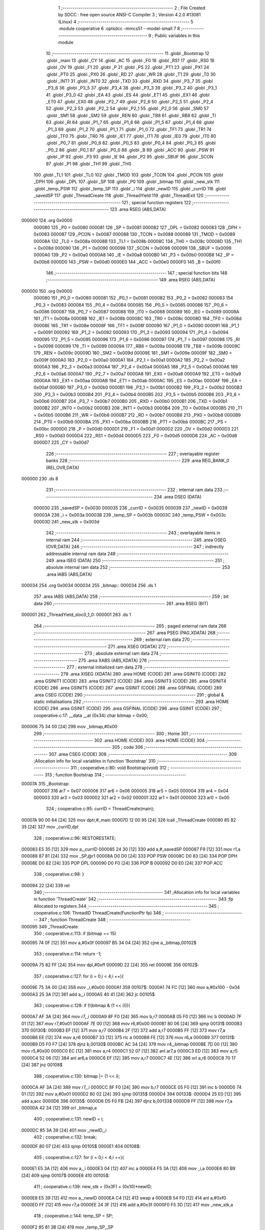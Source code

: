                                       1 ;--------------------------------------------------------
                                      2 ; File Created by SDCC : free open source ANSI-C Compiler
                                      3 ; Version 4.2.0 #13081 (Linux)
                                      4 ;--------------------------------------------------------
                                      5 	.module cooperative
                                      6 	.optsdcc -mmcs51 --model-small
                                      7 	
                                      8 ;--------------------------------------------------------
                                      9 ; Public variables in this module
                                     10 ;--------------------------------------------------------
                                     11 	.globl _Bootstrap
                                     12 	.globl _main
                                     13 	.globl _CY
                                     14 	.globl _AC
                                     15 	.globl _F0
                                     16 	.globl _RS1
                                     17 	.globl _RS0
                                     18 	.globl _OV
                                     19 	.globl _F1
                                     20 	.globl _P
                                     21 	.globl _PS
                                     22 	.globl _PT1
                                     23 	.globl _PX1
                                     24 	.globl _PT0
                                     25 	.globl _PX0
                                     26 	.globl _RD
                                     27 	.globl _WR
                                     28 	.globl _T1
                                     29 	.globl _T0
                                     30 	.globl _INT1
                                     31 	.globl _INT0
                                     32 	.globl _TXD
                                     33 	.globl _RXD
                                     34 	.globl _P3_7
                                     35 	.globl _P3_6
                                     36 	.globl _P3_5
                                     37 	.globl _P3_4
                                     38 	.globl _P3_3
                                     39 	.globl _P3_2
                                     40 	.globl _P3_1
                                     41 	.globl _P3_0
                                     42 	.globl _EA
                                     43 	.globl _ES
                                     44 	.globl _ET1
                                     45 	.globl _EX1
                                     46 	.globl _ET0
                                     47 	.globl _EX0
                                     48 	.globl _P2_7
                                     49 	.globl _P2_6
                                     50 	.globl _P2_5
                                     51 	.globl _P2_4
                                     52 	.globl _P2_3
                                     53 	.globl _P2_2
                                     54 	.globl _P2_1
                                     55 	.globl _P2_0
                                     56 	.globl _SM0
                                     57 	.globl _SM1
                                     58 	.globl _SM2
                                     59 	.globl _REN
                                     60 	.globl _TB8
                                     61 	.globl _RB8
                                     62 	.globl _TI
                                     63 	.globl _RI
                                     64 	.globl _P1_7
                                     65 	.globl _P1_6
                                     66 	.globl _P1_5
                                     67 	.globl _P1_4
                                     68 	.globl _P1_3
                                     69 	.globl _P1_2
                                     70 	.globl _P1_1
                                     71 	.globl _P1_0
                                     72 	.globl _TF1
                                     73 	.globl _TR1
                                     74 	.globl _TF0
                                     75 	.globl _TR0
                                     76 	.globl _IE1
                                     77 	.globl _IT1
                                     78 	.globl _IE0
                                     79 	.globl _IT0
                                     80 	.globl _P0_7
                                     81 	.globl _P0_6
                                     82 	.globl _P0_5
                                     83 	.globl _P0_4
                                     84 	.globl _P0_3
                                     85 	.globl _P0_2
                                     86 	.globl _P0_1
                                     87 	.globl _P0_0
                                     88 	.globl _B
                                     89 	.globl _ACC
                                     90 	.globl _PSW
                                     91 	.globl _IP
                                     92 	.globl _P3
                                     93 	.globl _IE
                                     94 	.globl _P2
                                     95 	.globl _SBUF
                                     96 	.globl _SCON
                                     97 	.globl _P1
                                     98 	.globl _TH1
                                     99 	.globl _TH0
                                    100 	.globl _TL1
                                    101 	.globl _TL0
                                    102 	.globl _TMOD
                                    103 	.globl _TCON
                                    104 	.globl _PCON
                                    105 	.globl _DPH
                                    106 	.globl _DPL
                                    107 	.globl _SP
                                    108 	.globl _P0
                                    109 	.globl _bitmap
                                    110 	.globl _new_stk
                                    111 	.globl _temp_PSW
                                    112 	.globl _temp_SP
                                    113 	.globl _i
                                    114 	.globl _newID
                                    115 	.globl _currID
                                    116 	.globl _savedSP
                                    117 	.globl _ThreadCreate
                                    118 	.globl _ThreadYield
                                    119 	.globl _ThreadExit
                                    120 ;--------------------------------------------------------
                                    121 ; special function registers
                                    122 ;--------------------------------------------------------
                                    123 	.area RSEG    (ABS,DATA)
      000000                        124 	.org 0x0000
                           000080   125 _P0	=	0x0080
                           000081   126 _SP	=	0x0081
                           000082   127 _DPL	=	0x0082
                           000083   128 _DPH	=	0x0083
                           000087   129 _PCON	=	0x0087
                           000088   130 _TCON	=	0x0088
                           000089   131 _TMOD	=	0x0089
                           00008A   132 _TL0	=	0x008a
                           00008B   133 _TL1	=	0x008b
                           00008C   134 _TH0	=	0x008c
                           00008D   135 _TH1	=	0x008d
                           000090   136 _P1	=	0x0090
                           000098   137 _SCON	=	0x0098
                           000099   138 _SBUF	=	0x0099
                           0000A0   139 _P2	=	0x00a0
                           0000A8   140 _IE	=	0x00a8
                           0000B0   141 _P3	=	0x00b0
                           0000B8   142 _IP	=	0x00b8
                           0000D0   143 _PSW	=	0x00d0
                           0000E0   144 _ACC	=	0x00e0
                           0000F0   145 _B	=	0x00f0
                                    146 ;--------------------------------------------------------
                                    147 ; special function bits
                                    148 ;--------------------------------------------------------
                                    149 	.area RSEG    (ABS,DATA)
      000000                        150 	.org 0x0000
                           000080   151 _P0_0	=	0x0080
                           000081   152 _P0_1	=	0x0081
                           000082   153 _P0_2	=	0x0082
                           000083   154 _P0_3	=	0x0083
                           000084   155 _P0_4	=	0x0084
                           000085   156 _P0_5	=	0x0085
                           000086   157 _P0_6	=	0x0086
                           000087   158 _P0_7	=	0x0087
                           000088   159 _IT0	=	0x0088
                           000089   160 _IE0	=	0x0089
                           00008A   161 _IT1	=	0x008a
                           00008B   162 _IE1	=	0x008b
                           00008C   163 _TR0	=	0x008c
                           00008D   164 _TF0	=	0x008d
                           00008E   165 _TR1	=	0x008e
                           00008F   166 _TF1	=	0x008f
                           000090   167 _P1_0	=	0x0090
                           000091   168 _P1_1	=	0x0091
                           000092   169 _P1_2	=	0x0092
                           000093   170 _P1_3	=	0x0093
                           000094   171 _P1_4	=	0x0094
                           000095   172 _P1_5	=	0x0095
                           000096   173 _P1_6	=	0x0096
                           000097   174 _P1_7	=	0x0097
                           000098   175 _RI	=	0x0098
                           000099   176 _TI	=	0x0099
                           00009A   177 _RB8	=	0x009a
                           00009B   178 _TB8	=	0x009b
                           00009C   179 _REN	=	0x009c
                           00009D   180 _SM2	=	0x009d
                           00009E   181 _SM1	=	0x009e
                           00009F   182 _SM0	=	0x009f
                           0000A0   183 _P2_0	=	0x00a0
                           0000A1   184 _P2_1	=	0x00a1
                           0000A2   185 _P2_2	=	0x00a2
                           0000A3   186 _P2_3	=	0x00a3
                           0000A4   187 _P2_4	=	0x00a4
                           0000A5   188 _P2_5	=	0x00a5
                           0000A6   189 _P2_6	=	0x00a6
                           0000A7   190 _P2_7	=	0x00a7
                           0000A8   191 _EX0	=	0x00a8
                           0000A9   192 _ET0	=	0x00a9
                           0000AA   193 _EX1	=	0x00aa
                           0000AB   194 _ET1	=	0x00ab
                           0000AC   195 _ES	=	0x00ac
                           0000AF   196 _EA	=	0x00af
                           0000B0   197 _P3_0	=	0x00b0
                           0000B1   198 _P3_1	=	0x00b1
                           0000B2   199 _P3_2	=	0x00b2
                           0000B3   200 _P3_3	=	0x00b3
                           0000B4   201 _P3_4	=	0x00b4
                           0000B5   202 _P3_5	=	0x00b5
                           0000B6   203 _P3_6	=	0x00b6
                           0000B7   204 _P3_7	=	0x00b7
                           0000B0   205 _RXD	=	0x00b0
                           0000B1   206 _TXD	=	0x00b1
                           0000B2   207 _INT0	=	0x00b2
                           0000B3   208 _INT1	=	0x00b3
                           0000B4   209 _T0	=	0x00b4
                           0000B5   210 _T1	=	0x00b5
                           0000B6   211 _WR	=	0x00b6
                           0000B7   212 _RD	=	0x00b7
                           0000B8   213 _PX0	=	0x00b8
                           0000B9   214 _PT0	=	0x00b9
                           0000BA   215 _PX1	=	0x00ba
                           0000BB   216 _PT1	=	0x00bb
                           0000BC   217 _PS	=	0x00bc
                           0000D0   218 _P	=	0x00d0
                           0000D1   219 _F1	=	0x00d1
                           0000D2   220 _OV	=	0x00d2
                           0000D3   221 _RS0	=	0x00d3
                           0000D4   222 _RS1	=	0x00d4
                           0000D5   223 _F0	=	0x00d5
                           0000D6   224 _AC	=	0x00d6
                           0000D7   225 _CY	=	0x00d7
                                    226 ;--------------------------------------------------------
                                    227 ; overlayable register banks
                                    228 ;--------------------------------------------------------
                                    229 	.area REG_BANK_0	(REL,OVR,DATA)
      000000                        230 	.ds 8
                                    231 ;--------------------------------------------------------
                                    232 ; internal ram data
                                    233 ;--------------------------------------------------------
                                    234 	.area DSEG    (DATA)
                           000030   235 _savedSP	=	0x0030
                           000035   236 _currID	=	0x0035
                           000039   237 _newID	=	0x0039
                           00003A   238 _i	=	0x003a
                           00003B   239 _temp_SP	=	0x003b
                           00003C   240 _temp_PSW	=	0x003c
                           00003D   241 _new_stk	=	0x003d
                                    242 ;--------------------------------------------------------
                                    243 ; overlayable items in internal ram
                                    244 ;--------------------------------------------------------
                                    245 	.area	OSEG    (OVR,DATA)
                                    246 ;--------------------------------------------------------
                                    247 ; indirectly addressable internal ram data
                                    248 ;--------------------------------------------------------
                                    249 	.area ISEG    (DATA)
                                    250 ;--------------------------------------------------------
                                    251 ; absolute internal ram data
                                    252 ;--------------------------------------------------------
                                    253 	.area IABS    (ABS,DATA)
      000034                        254 	.org 0x0034
      000034                        255 _bitmap::
      000034                        256 	.ds 1
                                    257 	.area IABS    (ABS,DATA)
                                    258 ;--------------------------------------------------------
                                    259 ; bit data
                                    260 ;--------------------------------------------------------
                                    261 	.area BSEG    (BIT)
      000001                        262 _ThreadYield_sloc0_1_0:
      000001                        263 	.ds 1
                                    264 ;--------------------------------------------------------
                                    265 ; paged external ram data
                                    266 ;--------------------------------------------------------
                                    267 	.area PSEG    (PAG,XDATA)
                                    268 ;--------------------------------------------------------
                                    269 ; external ram data
                                    270 ;--------------------------------------------------------
                                    271 	.area XSEG    (XDATA)
                                    272 ;--------------------------------------------------------
                                    273 ; absolute external ram data
                                    274 ;--------------------------------------------------------
                                    275 	.area XABS    (ABS,XDATA)
                                    276 ;--------------------------------------------------------
                                    277 ; external initialized ram data
                                    278 ;--------------------------------------------------------
                                    279 	.area XISEG   (XDATA)
                                    280 	.area HOME    (CODE)
                                    281 	.area GSINIT0 (CODE)
                                    282 	.area GSINIT1 (CODE)
                                    283 	.area GSINIT2 (CODE)
                                    284 	.area GSINIT3 (CODE)
                                    285 	.area GSINIT4 (CODE)
                                    286 	.area GSINIT5 (CODE)
                                    287 	.area GSINIT  (CODE)
                                    288 	.area GSFINAL (CODE)
                                    289 	.area CSEG    (CODE)
                                    290 ;--------------------------------------------------------
                                    291 ; global & static initialisations
                                    292 ;--------------------------------------------------------
                                    293 	.area HOME    (CODE)
                                    294 	.area GSINIT  (CODE)
                                    295 	.area GSFINAL (CODE)
                                    296 	.area GSINIT  (CODE)
                                    297 ;	cooperative.c:17: __data __at (0x34) char bitmap = 0x00;
      000006 75 34 00         [24]  298 	mov	_bitmap,#0x00
                                    299 ;--------------------------------------------------------
                                    300 ; Home
                                    301 ;--------------------------------------------------------
                                    302 	.area HOME    (CODE)
                                    303 	.area HOME    (CODE)
                                    304 ;--------------------------------------------------------
                                    305 ; code
                                    306 ;--------------------------------------------------------
                                    307 	.area CSEG    (CODE)
                                    308 ;------------------------------------------------------------
                                    309 ;Allocation info for local variables in function 'Bootstrap'
                                    310 ;------------------------------------------------------------
                                    311 ;	cooperative.c:80: void Bootstrap(void)
                                    312 ;	-----------------------------------------
                                    313 ;	 function Bootstrap
                                    314 ;	-----------------------------------------
      00007A                        315 _Bootstrap:
                           000007   316 	ar7 = 0x07
                           000006   317 	ar6 = 0x06
                           000005   318 	ar5 = 0x05
                           000004   319 	ar4 = 0x04
                           000003   320 	ar3 = 0x03
                           000002   321 	ar2 = 0x02
                           000001   322 	ar1 = 0x01
                           000000   323 	ar0 = 0x00
                                    324 ;	cooperative.c:95: currID = ThreadCreate(main);
      00007A 90 00 64         [24]  325 	mov	dptr,#_main
      00007D 12 00 95         [24]  326 	lcall	_ThreadCreate
      000080 85 82 35         [24]  327 	mov	_currID,dpl
                                    328 ;	cooperative.c:96: RESTORESTATE;
      000083 E5 35            [12]  329 	mov	a,_currID
      000085 24 30            [12]  330 	add	a,#_savedSP
      000087 F9               [12]  331 	mov	r1,a
      000088 87 81            [24]  332 	mov	_SP,@r1
      00008A D0 D0            [24]  333 	POP PSW 
      00008C D0 83            [24]  334 	POP DPH 
      00008E D0 82            [24]  335 	POP DPL 
      000090 D0 F0            [24]  336 	POP B 
      000092 D0 E0            [24]  337 	POP ACC 
                                    338 ;	cooperative.c:98: }
      000094 22               [24]  339 	ret
                                    340 ;------------------------------------------------------------
                                    341 ;Allocation info for local variables in function 'ThreadCreate'
                                    342 ;------------------------------------------------------------
                                    343 ;fp                        Allocated to registers 
                                    344 ;------------------------------------------------------------
                                    345 ;	cooperative.c:106: ThreadID ThreadCreate(FunctionPtr fp)
                                    346 ;	-----------------------------------------
                                    347 ;	 function ThreadCreate
                                    348 ;	-----------------------------------------
      000095                        349 _ThreadCreate:
                                    350 ;	cooperative.c:113: if (bitmap == 15)
      000095 74 0F            [12]  351 	mov	a,#0x0f
      000097 B5 34 04         [24]  352 	cjne	a,_bitmap,00102$
                                    353 ;	cooperative.c:114: return -1;
      00009A 75 82 FF         [24]  354 	mov	dpl,#0xff
      00009D 22               [24]  355 	ret
      00009E                        356 00102$:
                                    357 ;	cooperative.c:127: for (i = 0;i < 4;i ++){
      00009E 75 3A 00         [24]  358 	mov	_i,#0x00
      0000A1                        359 00107$:
      0000A1 74 FC            [12]  360 	mov	a,#0x100 - 0x04
      0000A3 25 3A            [12]  361 	add	a,_i
      0000A5 40 41            [24]  362 	jc	00105$
                                    363 ;	cooperative.c:128: if (!(bitmap & (1 << i))){
      0000A7 AF 3A            [24]  364 	mov	r7,_i
      0000A9 8F F0            [24]  365 	mov	b,r7
      0000AB 05 F0            [12]  366 	inc	b
      0000AD 7F 01            [12]  367 	mov	r7,#0x01
      0000AF 7E 00            [12]  368 	mov	r6,#0x00
      0000B1 80 06            [24]  369 	sjmp	00131$
      0000B3                        370 00130$:
      0000B3 EF               [12]  371 	mov	a,r7
      0000B4 2F               [12]  372 	add	a,r7
      0000B5 FF               [12]  373 	mov	r7,a
      0000B6 EE               [12]  374 	mov	a,r6
      0000B7 33               [12]  375 	rlc	a
      0000B8 FE               [12]  376 	mov	r6,a
      0000B9                        377 00131$:
      0000B9 D5 F0 F7         [24]  378 	djnz	b,00130$
      0000BC AC 34            [24]  379 	mov	r4,_bitmap
      0000BE 7D 00            [12]  380 	mov	r5,#0x00
      0000C0 EC               [12]  381 	mov	a,r4
      0000C1 52 07            [12]  382 	anl	ar7,a
      0000C3 ED               [12]  383 	mov	a,r5
      0000C4 52 06            [12]  384 	anl	ar6,a
      0000C6 EF               [12]  385 	mov	a,r7
      0000C7 4E               [12]  386 	orl	a,r6
      0000C8 70 17            [24]  387 	jnz	00108$
                                    388 ;	cooperative.c:130: bitmap |= (1 << i);
      0000CA AF 3A            [24]  389 	mov	r7,_i
      0000CC 8F F0            [24]  390 	mov	b,r7
      0000CE 05 F0            [12]  391 	inc	b
      0000D0 74 01            [12]  392 	mov	a,#0x01
      0000D2 80 02            [24]  393 	sjmp	00135$
      0000D4                        394 00133$:
      0000D4 25 E0            [12]  395 	add	a,acc
      0000D6                        396 00135$:
      0000D6 D5 F0 FB         [24]  397 	djnz	b,00133$
      0000D9 FF               [12]  398 	mov	r7,a
      0000DA 42 34            [12]  399 	orl	_bitmap,a
                                    400 ;	cooperative.c:131: newID = i;
      0000DC 85 3A 39         [24]  401 	mov	_newID,_i
                                    402 ;	cooperative.c:132: break;
      0000DF 80 07            [24]  403 	sjmp	00105$
      0000E1                        404 00108$:
                                    405 ;	cooperative.c:127: for (i = 0;i < 4;i ++){
      0000E1 E5 3A            [12]  406 	mov	a,_i
      0000E3 04               [12]  407 	inc	a
      0000E4 F5 3A            [12]  408 	mov	_i,a
      0000E6 80 B9            [24]  409 	sjmp	00107$
      0000E8                        410 00105$:
                                    411 ;	cooperative.c:139: new_stk = (0x3F) + (0x10)*newID;
      0000E8 E5 39            [12]  412 	mov	a,_newID
      0000EA C4               [12]  413 	swap	a
      0000EB 54 F0            [12]  414 	anl	a,#0xf0
      0000ED FF               [12]  415 	mov	r7,a
      0000EE 24 3F            [12]  416 	add	a,#0x3f
      0000F0 F5 3D            [12]  417 	mov	_new_stk,a
                                    418 ;	cooperative.c:144: temp_SP = SP;
      0000F2 85 81 3B         [24]  419 	mov	_temp_SP,_SP
                                    420 ;	cooperative.c:145: SP = new_stk;
      0000F5 85 3D 81         [24]  421 	mov	_SP,_new_stk
                                    422 ;	cooperative.c:159: __endasm;
      0000F8 C0 82            [24]  423 	PUSH	DPL
      0000FA C0 83            [24]  424 	PUSH	DPH
                                    425 ;	cooperative.c:173: __endasm;
      0000FC 74 00            [12]  426 	MOV	A, #0
      0000FE C0 E0            [24]  427 	PUSH	ACC
      000100 C0 E0            [24]  428 	PUSH	ACC
      000102 C0 E0            [24]  429 	PUSH	ACC
      000104 C0 E0            [24]  430 	PUSH	ACC
                                    431 ;	cooperative.c:187: temp_PSW = PSW;
      000106 85 D0 3C         [24]  432 	mov	_temp_PSW,_PSW
                                    433 ;	cooperative.c:188: PSW = newID << 3;
      000109 E5 39            [12]  434 	mov	a,_newID
      00010B FF               [12]  435 	mov	r7,a
      00010C C4               [12]  436 	swap	a
      00010D 03               [12]  437 	rr	a
      00010E 54 F8            [12]  438 	anl	a,#0xf8
      000110 F5 D0            [12]  439 	mov	_PSW,a
                                    440 ;	cooperative.c:191: __endasm;
      000112 C0 D0            [24]  441 	PUSH	PSW
                                    442 ;	cooperative.c:192: PSW = temp_PSW;
      000114 85 3C D0         [24]  443 	mov	_PSW,_temp_PSW
                                    444 ;	cooperative.c:197: savedSP[newID] = SP;
      000117 E5 39            [12]  445 	mov	a,_newID
      000119 24 30            [12]  446 	add	a,#_savedSP
      00011B F8               [12]  447 	mov	r0,a
      00011C A6 81            [24]  448 	mov	@r0,_SP
                                    449 ;	cooperative.c:201: SP = temp_SP;
      00011E 85 3B 81         [24]  450 	mov	_SP,_temp_SP
                                    451 ;	cooperative.c:205: return newID;
      000121 85 39 82         [24]  452 	mov	dpl,_newID
                                    453 ;	cooperative.c:208: }
      000124 22               [24]  454 	ret
                                    455 ;------------------------------------------------------------
                                    456 ;Allocation info for local variables in function 'ThreadYield'
                                    457 ;------------------------------------------------------------
                                    458 ;	cooperative.c:217: void ThreadYield(void)
                                    459 ;	-----------------------------------------
                                    460 ;	 function ThreadYield
                                    461 ;	-----------------------------------------
      000125                        462 _ThreadYield:
                                    463 ;	cooperative.c:219: SAVESTATE;
      000125 C0 E0            [24]  464 	PUSH ACC 
      000127 C0 F0            [24]  465 	PUSH B 
      000129 C0 82            [24]  466 	PUSH DPL 
      00012B C0 83            [24]  467 	PUSH DPH 
      00012D C0 D0            [24]  468 	PUSH PSW 
      00012F E5 35            [12]  469 	mov	a,_currID
      000131 24 30            [12]  470 	add	a,#_savedSP
      000133 F8               [12]  471 	mov	r0,a
      000134 A6 81            [24]  472 	mov	@r0,_SP
                                    473 ;	cooperative.c:220: do
      000136                        474 00103$:
                                    475 ;	cooperative.c:232: currID = ((currID >= 3)? 0 : (currID + 1));
      000136 C3               [12]  476 	clr	c
      000137 E5 35            [12]  477 	mov	a,_currID
      000139 94 03            [12]  478 	subb	a,#0x03
      00013B 92 01            [24]  479 	mov	_ThreadYield_sloc0_1_0,c
      00013D 40 06            [24]  480 	jc	00108$
      00013F 7E 00            [12]  481 	mov	r6,#0x00
      000141 7F 00            [12]  482 	mov	r7,#0x00
      000143 80 09            [24]  483 	sjmp	00109$
      000145                        484 00108$:
      000145 AD 35            [24]  485 	mov	r5,_currID
      000147 0D               [12]  486 	inc	r5
      000148 ED               [12]  487 	mov	a,r5
      000149 FE               [12]  488 	mov	r6,a
      00014A 33               [12]  489 	rlc	a
      00014B 95 E0            [12]  490 	subb	a,acc
      00014D FF               [12]  491 	mov	r7,a
      00014E                        492 00109$:
      00014E 8E 35            [24]  493 	mov	_currID,r6
                                    494 ;	cooperative.c:233: if (bitmap & (1 << currID)){
      000150 AF 35            [24]  495 	mov	r7,_currID
      000152 8F F0            [24]  496 	mov	b,r7
      000154 05 F0            [12]  497 	inc	b
      000156 7F 01            [12]  498 	mov	r7,#0x01
      000158 7E 00            [12]  499 	mov	r6,#0x00
      00015A 80 06            [24]  500 	sjmp	00124$
      00015C                        501 00123$:
      00015C EF               [12]  502 	mov	a,r7
      00015D 2F               [12]  503 	add	a,r7
      00015E FF               [12]  504 	mov	r7,a
      00015F EE               [12]  505 	mov	a,r6
      000160 33               [12]  506 	rlc	a
      000161 FE               [12]  507 	mov	r6,a
      000162                        508 00124$:
      000162 D5 F0 F7         [24]  509 	djnz	b,00123$
      000165 AC 34            [24]  510 	mov	r4,_bitmap
      000167 7D 00            [12]  511 	mov	r5,#0x00
      000169 EC               [12]  512 	mov	a,r4
      00016A 52 07            [12]  513 	anl	ar7,a
      00016C ED               [12]  514 	mov	a,r5
      00016D 52 06            [12]  515 	anl	ar6,a
      00016F EF               [12]  516 	mov	a,r7
      000170 4E               [12]  517 	orl	a,r6
      000171 60 C3            [24]  518 	jz	00103$
                                    519 ;	cooperative.c:238: RESTORESTATE;
      000173 E5 35            [12]  520 	mov	a,_currID
      000175 24 30            [12]  521 	add	a,#_savedSP
      000177 F9               [12]  522 	mov	r1,a
      000178 87 81            [24]  523 	mov	_SP,@r1
      00017A D0 D0            [24]  524 	POP PSW 
      00017C D0 83            [24]  525 	POP DPH 
      00017E D0 82            [24]  526 	POP DPL 
      000180 D0 F0            [24]  527 	POP B 
      000182 D0 E0            [24]  528 	POP ACC 
                                    529 ;	cooperative.c:239: }
      000184 22               [24]  530 	ret
                                    531 ;------------------------------------------------------------
                                    532 ;Allocation info for local variables in function 'ThreadExit'
                                    533 ;------------------------------------------------------------
                                    534 ;	cooperative.c:246: void ThreadExit(void)
                                    535 ;	-----------------------------------------
                                    536 ;	 function ThreadExit
                                    537 ;	-----------------------------------------
      000185                        538 _ThreadExit:
                                    539 ;	cooperative.c:255: RESTORESTATE;
      000185 E5 35            [12]  540 	mov	a,_currID
      000187 24 30            [12]  541 	add	a,#_savedSP
      000189 F9               [12]  542 	mov	r1,a
      00018A 87 81            [24]  543 	mov	_SP,@r1
      00018C D0 D0            [24]  544 	POP PSW 
      00018E D0 83            [24]  545 	POP DPH 
      000190 D0 82            [24]  546 	POP DPL 
      000192 D0 F0            [24]  547 	POP B 
      000194 D0 E0            [24]  548 	POP ACC 
                                    549 ;	cooperative.c:256: }
      000196 22               [24]  550 	ret
                                    551 	.area CSEG    (CODE)
                                    552 	.area CONST   (CODE)
                                    553 	.area XINIT   (CODE)
                                    554 	.area CABS    (ABS,CODE)
